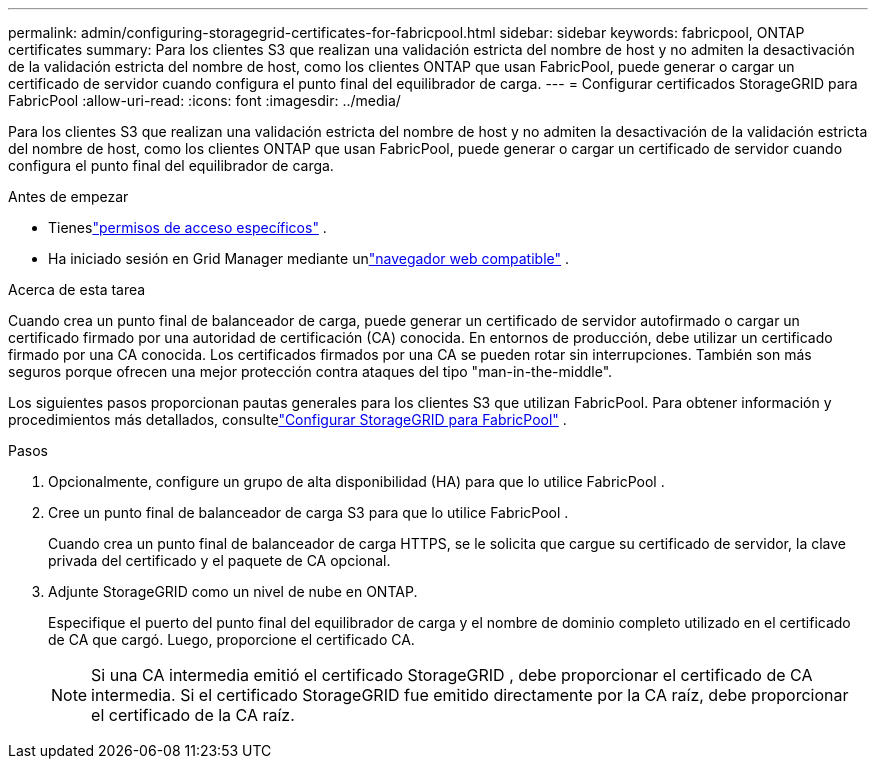 ---
permalink: admin/configuring-storagegrid-certificates-for-fabricpool.html 
sidebar: sidebar 
keywords: fabricpool, ONTAP certificates 
summary: Para los clientes S3 que realizan una validación estricta del nombre de host y no admiten la desactivación de la validación estricta del nombre de host, como los clientes ONTAP que usan FabricPool, puede generar o cargar un certificado de servidor cuando configura el punto final del equilibrador de carga. 
---
= Configurar certificados StorageGRID para FabricPool
:allow-uri-read: 
:icons: font
:imagesdir: ../media/


[role="lead"]
Para los clientes S3 que realizan una validación estricta del nombre de host y no admiten la desactivación de la validación estricta del nombre de host, como los clientes ONTAP que usan FabricPool, puede generar o cargar un certificado de servidor cuando configura el punto final del equilibrador de carga.

.Antes de empezar
* Tieneslink:admin-group-permissions.html["permisos de acceso específicos"] .
* Ha iniciado sesión en Grid Manager mediante unlink:../admin/web-browser-requirements.html["navegador web compatible"] .


.Acerca de esta tarea
Cuando crea un punto final de balanceador de carga, puede generar un certificado de servidor autofirmado o cargar un certificado firmado por una autoridad de certificación (CA) conocida.  En entornos de producción, debe utilizar un certificado firmado por una CA conocida.  Los certificados firmados por una CA se pueden rotar sin interrupciones.  También son más seguros porque ofrecen una mejor protección contra ataques del tipo "man-in-the-middle".

Los siguientes pasos proporcionan pautas generales para los clientes S3 que utilizan FabricPool.  Para obtener información y procedimientos más detallados, consultelink:../fabricpool/index.html["Configurar StorageGRID para FabricPool"] .

.Pasos
. Opcionalmente, configure un grupo de alta disponibilidad (HA) para que lo utilice FabricPool .
. Cree un punto final de balanceador de carga S3 para que lo utilice FabricPool .
+
Cuando crea un punto final de balanceador de carga HTTPS, se le solicita que cargue su certificado de servidor, la clave privada del certificado y el paquete de CA opcional.

. Adjunte StorageGRID como un nivel de nube en ONTAP.
+
Especifique el puerto del punto final del equilibrador de carga y el nombre de dominio completo utilizado en el certificado de CA que cargó.  Luego, proporcione el certificado CA.

+

NOTE: Si una CA intermedia emitió el certificado StorageGRID , debe proporcionar el certificado de CA intermedia.  Si el certificado StorageGRID fue emitido directamente por la CA raíz, debe proporcionar el certificado de la CA raíz.


